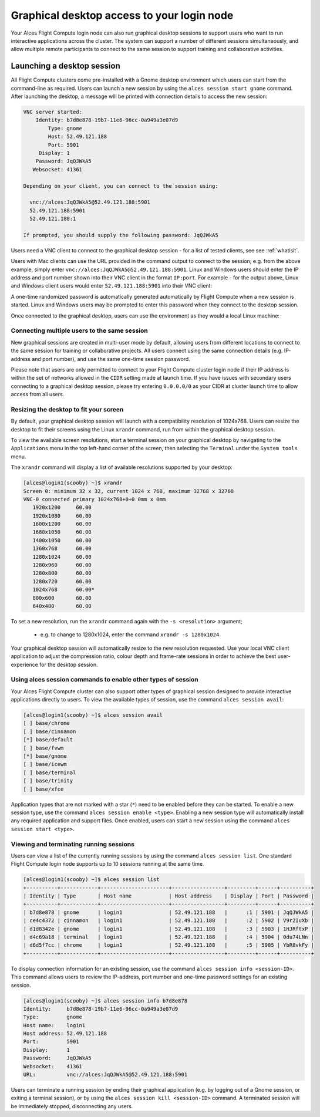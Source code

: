 .. _graphicaldesktop:

Graphical desktop access to your login node
###########################################

Your Alces Flight Compute login node can also run graphical desktop sessions to support users who want to run interactive applications across the cluster. The system can support a number of different sessions simultaneously, and allow multiple remote participants to connect to the same session to support training and collaborative activities. 


Launching a desktop session
===========================

All Flight Compute clusters come pre-installed with a Gnome desktop environment which users can start from the command-line as required. Users can launch a new session by using the ``alces session start gnome`` command. After launching the desktop, a message will be printed with connection details to access the new session:

.. code:: bash

    VNC server started:
        Identity: b7d8e878-19b7-11e6-96cc-0a949a3e07d9
            Type: gnome
            Host: 52.49.121.188
            Port: 5901
         Display: 1
        Password: JqQJWkA5
       Websocket: 41361
    
    Depending on your client, you can connect to the session using:
    
      vnc://alces:JqQJWkA5@52.49.121.188:5901
      52.49.121.188:5901
      52.49.121.188:1
    
    If prompted, you should supply the following password: JqQJWkA5


Users need a VNC client to connect to the graphical desktop session - for a list of tested clients, see see :ref:`whatisit`. 

Users with Mac clients can use the URL provided in the command output to connect to the session; e.g. from the above example, simply enter ``vnc://alces:JqQJWkA5@52.49.121.188:5901``. Linux and Windows users should enter the IP address and port number shown into their VNC client in the format ``IP:port``. For example - for the output above, Linux and Windows client users would enter ``52.49.121.188:5901`` into their VNC client:

.. image:: vncclient.jpg
    :alt: VNC client configuration
    
A one-time randomized password is automatically generated automatically by Flight Compute when a new session is started. Linux and Windows users may be prompted to enter this password when they connect to the desktop session. 

Once connected to the graphical desktop, users can use the environment as they would a local Linux machine:

.. image:: vncdesktop.jpg
    :alt: VNC desktop session
    

Connecting multiple users to the same session
---------------------------------------------

New graphical sessions are created in multi-user mode by default, allowing users from different locations to connect to the same session for training or collaborative projects. All users connect using the same connection details (e.g. IP-address and port number), and use the same one-time session password. 

Please note that users are only permitted to connect to your Flight Compute cluster login node if their IP address is within the set of networks allowed in the ``CIDR`` setting made at launch time. If you have issues with secondary users connecting to a graphical desktop session, please try entering ``0.0.0.0/0`` as your CIDR at cluster launch time to allow access from all users. 


Resizing the desktop to fit your screen
---------------------------------------

By default, your graphical desktop session will launch with a compatibility resolution of 1024x768. Users can resize the desktop to fit their screens using the Linux ``xrandr`` command, run from within the graphical desktop session. 

To view the available screen resolutions, start a terminal session on your graphical desktop by navigating to the ``Applications`` menu in the top left-hand corner of the screen, then selecting the ``Terminal`` under the ``System tools`` menu.

.. image:: startingterminal.jpg
    :alt: Starting a terminal session

The ``xrandr`` command will display a list of available resolutions supported by your desktop:

.. code:: bash

    [alces@login1(scooby) ~]$ xrandr
    Screen 0: minimum 32 x 32, current 1024 x 768, maximum 32768 x 32768
    VNC-0 connected primary 1024x768+0+0 0mm x 0mm
       1920x1200     60.00
       1920x1080     60.00
       1600x1200     60.00
       1680x1050     60.00
       1400x1050     60.00
       1360x768      60.00
       1280x1024     60.00
       1280x960      60.00
       1280x800      60.00
       1280x720      60.00
       1024x768      60.00*
       800x600       60.00
       640x480       60.00

To set a new resolution, run the ``xrandr`` command again with the ``-s <resolution>`` argument; 

  - e.g. to change to 1280x1024, enter the command ``xrandr -s 1280x1024``
  
Your graphical desktop session will automatically resize to the new resolution requested. Use your local VNC client application to adjust the compression ratio, colour depth and frame-rate sessions in order to achieve the best user-experience for the desktop session.


Using alces session commands to enable other types of session
-------------------------------------------------------------

Your Alces Flight Compute cluster can also support other types of graphical session designed to provide interactive applications directly to users. To view the available types of session, use the command ``alces session avail``:

.. code:: bash

    [alces@login1(scooby) ~]$ alces session avail
    [ ] base/chrome
    [ ] base/cinnamon
    [*] base/default
    [ ] base/fvwm
    [*] base/gnome
    [ ] base/icewm
    [ ] base/terminal
    [ ] base/trinity
    [ ] base/xfce

Application types that are not marked with a star (``*``) need to be enabled before they can be started. To enable a new session type, use the command ``alces session enable <type>``. Enabling a new session type will automatically install any required application and support files. Once enabled, users can start a new session using the command ``alces session start <type>``.


Viewing and terminating running sessions
----------------------------------------

Users can view a list of the currently running sessions by using the command ``alces session list``. One standard Flight Compute login node supports up to 10 sessions running at the same time. 

.. code:: bash

    [alces@login1(scooby) ~]$ alces session list
    +----------+------------+----------------------+-----------------+---------+------+----------+
    | Identity | Type       | Host name            | Host address    | Display | Port | Password |
    +----------+------------+----------------------+-----------------+---------+------+----------+
    | b7d8e878 | gnome      | login1               | 52.49.121.188   |      :1 | 5901 | JqQJWkA5 |
    | ce4c4372 | cinnamon   | login1               | 52.49.121.188   |      :2 | 5902 | V9r2IuXb |
    | d1d8342e | gnome      | login1               | 52.49.121.188   |      :3 | 5903 | 1HJRftxP |
    | d4c69a18 | terminal   | login1               | 52.49.121.188   |      :4 | 5904 | 0du74LNn |
    | d6d5f7cc | chrome     | login1               | 52.49.121.188   |      :5 | 5905 | YbR8vkFy |
    +----------+------------+----------------------+-----------------+---------+------+----------+


To display connection information for an existing session, use the command ``alces session info <session-ID>``. This command allows users to review the IP-address, port number and one-time password settings for an existing session. 

.. code:: bash

    [alces@login1(scooby) ~]$ alces session info b7d8e878
    Identity:     b7d8e878-19b7-11e6-96cc-0a949a3e07d9
    Type:         gnome
    Host name:    login1
    Host address: 52.49.121.188
    Port:         5901
    Display:      1
    Password:     JqQJWkA5
    Websocket:    41361
    URL:          vnc://alces:JqQJWkA5@52.49.121.188:5901

Users can terminate a running session by ending their graphical application (e.g. by logging out of a Gnome session, or exiting a terminal session), or by using the ``alces session kill <session-ID>`` command. A terminated session will be immediately stopped, disconnecting any users. 
